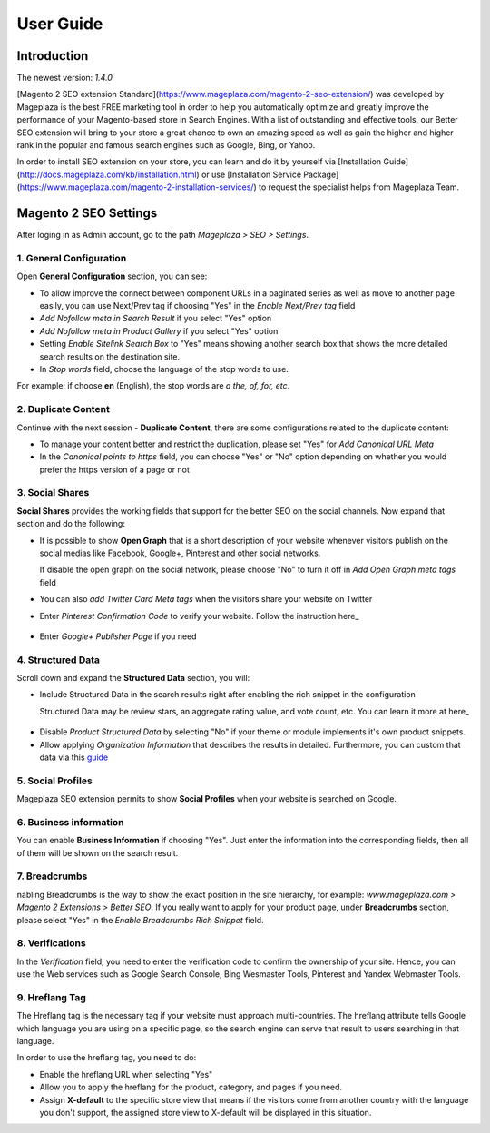 ===========
User Guide
===========

Introduction
--------------

The newest version: `1.4.0`

[Magento 2 SEO extension Standard](https://www.mageplaza.com/magento-2-seo-extension/) was developed by Mageplaza is the best FREE marketing tool in order to help you automatically optimize and greatly improve the performance of your Magento-based store in Search Engines. With a list of outstanding and effective tools, our Better SEO extension will bring to your store a great chance to own an amazing speed as well as gain the higher and higher rank in the popular and famous search engines such as Google, Bing, or Yahoo.    

In order to install SEO extension on your store, you can learn and do it by yourself via [Installation Guide](http://docs.mageplaza.com/kb/installation.html) or use [Installation Service Package](https://www.mageplaza.com/magento-2-installation-services/) to request the specialist helps from Mageplaza Team.

 .. _SEO extension for Magento 2: https://www.mageplaza.com/magento-2-seo-extension/
 .. _Installation Guide: http://docs.mageplaza.com/kb/installation.html
 .. _Installation Service Package: https://www.mageplaza.com/magento-2-installation-services/

Magento 2 SEO Settings
--------------------------------------

After loging in as Admin account, go to the path `Mageplaza > SEO > Settings`.

.. image:: http://i.imgur.com/uYjbUK8.gif

1. General Configuration
^^^^^^^^^^^^^^^^^^^^^^^^^^^^

Open **General Configuration** section, you can see:

* To allow improve the connect between component URLs in a paginated series as well as move to another page easily, you can use Next/Prev tag if choosing "Yes" in the `Enable Next/Prev tag` field

* `Add Nofollow meta in Search Result` if you select "Yes" option
* `Add Nofollow meta in Product Gallery` if you select "Yes" option
* Setting `Enable Sitelink Search Box` to "Yes" means showing another search box that shows the more detailed search results on the destination site.  
* In `Stop words` field, choose the language of the stop words to use. 
For example: if choose **en** (English), the stop words are *a the, of, for, etc*. 

.. image:: http://i.imgur.com/zq9ngpr.png

2. Duplicate Content
^^^^^^^^^^^^^^^^^^^^^^^^

Continue with the next session - **Duplicate Content**, there are some configurations related to the duplicate content:

* To manage your content better and restrict the duplication, please set "Yes" for `Add Canonical URL Meta`
* In the `Canonical points to https` field, you can choose "Yes" or "No" option depending on whether you would prefer the https version of a page or not

.. image:: http://i.imgur.com/aQdKbPY.png

3. Social Shares
^^^^^^^^^^^^^^^^^^^^^

**Social Shares** provides the working fields that support for the better SEO on the social channels. Now expand that section and do the following:

* It is possible to show **Open Graph** that is a short description of your website whenever visitors publish on the social medias like Facebook, Google+, Pinterest and other social networks. 

  If disable the open graph on the social network, please choose "No" to turn it off in `Add Open Graph meta tags` field

* You can also `add Twitter Card Meta tags` when the visitors share your website on Twitter

* Enter `Pinterest Confirmation Code` to verify your website. Follow the instruction here_

 .. _here: https://help.pinterest.com/en/articles/confirm-your-website#meta_tag

* Enter `Google+ Publisher Page` if you need

.. image:: http://i.imgur.com/4Tje4Qy.png

4. Structured Data
^^^^^^^^^^^^^^^^^^^^^^^^^^^^^^^^^^^^

Scroll down and expand the **Structured Data** section, you will:

* Include Structured Data in the search results right after enabling the rich snippet in the configuration
  
  Structured Data may be review stars, an aggregate rating value, and vote count, etc. You can learn it more at here_ 
  
 .. _here: https://mageplaza.freshdesk.com/support/solutions/articles/6000122361--rich-snippets/

* Disable `Product Structured Data` by selecting "No" if your theme or module implements it's own product snippets.

* Allow applying `Organization Information` that describes the results in detailed. Furthermore, you can custom that data via this guide_

 .. _guide: https://mageplaza.freshdesk.com/support/solutions/articles/6000122360

.. image:: https://i.imgur.com/zwyY6Z9.png

5. Social Profiles
^^^^^^^^^^^^^^^^^^^^^^^

Mageplaza SEO extension permits to show **Social Profiles** when your website is searched on Google.

.. image:: http://i.imgur.com/IyAoGwC.png

6. Business information
^^^^^^^^^^^^^^^^^^^^^^^^^^^^

You can enable **Business Information** if choosing "Yes". Just enter the information into the corresponding fields, then all of them will be shown on the search result.

.. image:: https://i.imgur.com/KvH8e3O.png

7. Breadcrumbs
^^^^^^^^^^^^^^^^^^^

nabling Breadcrumbs is the way to show the exact position in the site hierarchy, for example: `www.mageplaza.com > Magento 2 Extensions > Better SEO`. If you really want to apply for your product page, under **Breadcrumbs** section, please select "Yes" in the `Enable Breadcrumbs Rich Snippet` field.

.. image:: https://i.imgur.com/Xm5ZycF.png

8. Verifications
^^^^^^^^^^^^^^^^^^^

In the `Verification` field, you need to enter the verification code to confirm the ownership of your site. Hence, you can use the Web services such as Google Search Console, Bing Wesmaster Tools, Pinterest and Yandex Webmaster Tools.

.. image:: https://i.imgur.com/HyEIZhG.png

9. Hreflang Tag
^^^^^^^^^^^^^^^^^^^^^^

The Hreflang tag is the necessary tag if your website must approach multi-countries. The hreflang attribute tells Google which language you are using on a specific page, so the search engine can serve that result to users searching in that language.

In order to use the hreflang tag, you need to do:

* Enable the hreflang URL when selecting "Yes"
* Allow you to apply the hreflang for the product, category, and pages if you need.
* Assign **X-default** to the specific store view that means if the visitors come from another country with the language you don't support, the assigned store view to X-default will be displayed in this situation.

.. image:: https://i.imgur.com/V5xhGtR.png
